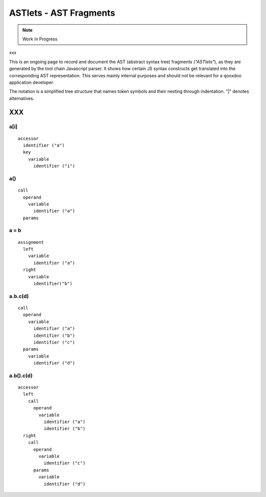 .. _pages/tool/astlets#astlets_-_ast_fragments:

ASTlets - AST Fragments
***********************

.. note::

    Work in Progress

xxx

This is an ongoing page to record and document the AST (abstract syntax tree) fragments (*"ASTlets"*), as they are generated by the tool chain Javascript parser. It shows how certain JS syntax constructs get translated into the corresponding AST representation. 
This serves mainly internal purposes and should not be relevant for a qooxdoo application developer.

The notation is a simplified tree structure that names token symbols and their nesting through indentation. "|" denotes alternatives.

XXX
===

.. _pages/tool/astlets#a[i]:

a[i]
----

::

    accessor
      identifier ("a")
      key
        variable
          identifier ("i")

.. _pages/tool/astlets#a:

a()
---

::

    call
      operand
        variable
          identifier ("a")
      params

.. _pages/tool/astlets#a_=_b:

a = b
-----

::

    assignment
      left
        variable
          identifier ("a")
      right
        variable
          identifier("b")

.. _pages/tool/astlets#a.b.cd:

a.b.c(d)
--------

::

    call
      operand
        variable
          identifier ("a")
          identifier ("b")
          identifier ("c")
      params
        variable
          identifier ("d")

.. _pages/tool/astlets#a.b.cd:

a.b().c(d)
----------

::

    accessor
      left
        call
          operand
            variable
              identifier ("a")
              identifier ("b")
      right
        call
          operand
            variable
              identifier ("c")
          params
            variable
              identifier ("d")

